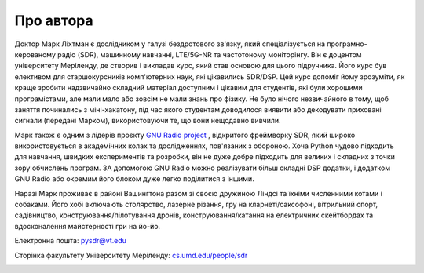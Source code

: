 .. _author-chapter:

##################
Про автора
##################

Доктор Марк Ліхтман є дослідником у галузі бездротового зв'язку, який спеціалізується на програмно-керованому радіо (SDR), машинному навчанні, LTE/5G-NR та частотоному моніторінгу. Він є доцентом університету Меріленду, де створив і викладав курс, який став основою для цього підручника. Його курс був елективом для старшокурсників комп'ютерних наук, які цікавились SDR/DSP. Цей курс допоміг йому зрозуміти, як краще зробити надзвичайно складний матеріал доступним і цікавим для студентів, які були хорошими програмістами, але мали мало або зовсім не мали знань про фізику. Не було нічого незвичайного в тому, щоб заняття починались з міні-хакатону, під час якого студентам доводилося виявити або декодувати приховані сигнали (передані Марком), використовуючи те, що вони нещодавно вивчили.

Марк також є одним з лідерів проєкту `GNU Radio project <https://www.gnuradio.org/>`_ , відкритого фреймворку SDR, який широко використовується в академічних колах та дослідженнях, пов'язаних з обороною. Хоча Python чудово підходить для навчання, швидких експериментів та розробки, він не дуже добре підходить для великих і складних з точки зору обчислень програм. ЗА допомогою GNU Radio можно реалізувати більш складні DSP додатки, і додатком GNU Radio або окремим його блоком дуже легко поділитися з іншими.

Наразі Марк проживає в районі Вашингтона разом зі своєю дружиною Ліндсі та їхніми численними котами і собаками. Його хобі включають столярство, лазерне різання, гру на кларнеті/саксофоні, вітрильний спорт, садівництво, конструювання/пілотування дронів, конструювання/катання на електричних скейтбордах та вдосконалення майстерності гри на йо-йо.

Електронна пошта: pysdr@vt.edu

Сторінка факультету Університету Меріленду: `cs.umd.edu/people/sdr <https://www.cs.umd.edu/people/sdr>`_

.. image:: ../_images/silly_marc.jpg
   :scale: 100 % 
   :align: center
   :alt: Фотографія Марка Ліхтмана, автора PySDR, з його котом у кумедній позі
   

